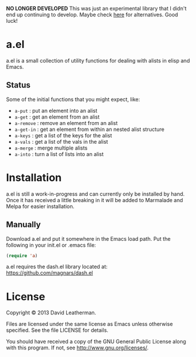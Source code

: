 *NO LONGER DEVELOPED* This was just an experimental library that I didn't 
end up continuing to develop.  Maybe check 
[[https://github.com/emacs-tw/awesome-elisp/blob/master/README.org#maps][here]] 
for alternatives.  Good luck!

* a.el

a.el is a small collection of utility functions for dealing with
alists in elisp and Emacs.

** Status

Some of the initial functions that you might expect, like:
  - =a-put= : put an element into an alist
  - =a-get= : get an element from an alist
  - =a-remove= : remove an element from an alist
  - =a-get-in= : get an element from within an nested alist structure
  - =a-keys= : get a list of the keys for the alist
  - =a-vals= : get a list of the vals in the alist
  - =a-merge= : merge multiple alists
  - =a-into= : turn a list of lists into an alist

* Installation

a.el is still a work-in-progress and can currently only be installed
by hand.  Once it has received a little breaking in it will be added
to Marmalade and Melpa for easier installation.

** Manually

Download a.el and put it somewhere in the Emacs load path.  Put the
following in your init.el or .emacs file:

#+BEGIN_SRC emacs-lisp
(require 'a)
#+END_SRC

a.el requires the dash.el library located at:
[[https://github.com/magnars/dash.el]]

* License
Copyright © 2013 David Leatherman.

Files are licensed under the same license as Emacs unless otherwise
specified. See the file LICENSE for details.

You should have received a copy of the GNU General Public License
along with this program.  If not, see <http://www.gnu.org/licenses/>.
